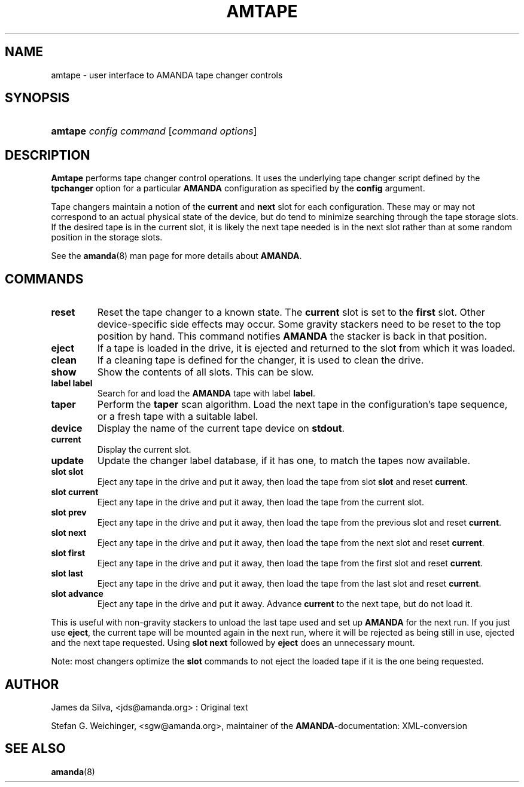 .\"Generated by db2man.xsl. Don't modify this, modify the source.
.de Sh \" Subsection
.br
.if t .Sp
.ne 5
.PP
\fB\\$1\fR
.PP
..
.de Sp \" Vertical space (when we can't use .PP)
.if t .sp .5v
.if n .sp
..
.de Ip \" List item
.br
.ie \\n(.$>=3 .ne \\$3
.el .ne 3
.IP "\\$1" \\$2
..
.TH "AMTAPE" 8 "" "" ""
.SH NAME
amtape \- user interface to AMANDA tape changer controls
.SH "SYNOPSIS"
.ad l
.hy 0
.HP 7
\fBamtape\fR \fIconfig\fR \fIcommand\fR [\fIcommand\fR\ \fIoptions\fR]
.ad
.hy

.SH "DESCRIPTION"

.PP
\fBAmtape\fR performs tape changer control operations\&. It uses the underlying tape changer script defined by the \fBtpchanger\fR option for a particular \fBAMANDA\fR configuration as specified by the \fBconfig\fR argument\&.

.PP
Tape changers maintain a notion of the \fBcurrent\fR and \fBnext\fR slot for each configuration\&. These may or may not correspond to an actual physical state of the device, but do tend to minimize searching through the tape storage slots\&. If the desired tape is in the current slot, it is likely the next tape needed is in the next slot rather than at some random position in the storage slots\&.

.PP
See the \fBamanda\fR(8) man page for more details about \fBAMANDA\fR\&.

.SH "COMMANDS"

.TP
\fBreset\fR
Reset the tape changer to a known state\&. The \fBcurrent\fR slot is set to the \fBfirst\fR slot\&. Other device\-specific side effects may occur\&. Some gravity stackers need to be reset to the top position by hand\&. This command notifies \fBAMANDA\fR the stacker is back in that position\&.

.TP
\fBeject\fR
If a tape is loaded in the drive, it is ejected and returned to the slot from which it was loaded\&.

.TP
\fBclean\fR
If a cleaning tape is defined for the changer, it is used to clean the drive\&.

.TP
\fBshow\fR
Show the contents of all slots\&. This can be slow\&.

.TP
\fBlabel\fR \fBlabel\fR
Search for and load the \fBAMANDA\fR tape with label \fBlabel\fR\&.

.TP
\fBtaper\fR
Perform the \fBtaper\fR scan algorithm\&. Load the next tape in the configuration's tape sequence, or a fresh tape with a suitable label\&.

.TP
\fBdevice\fR
Display the name of the current tape device on \fBstdout\fR\&.

.TP
\fBcurrent\fR
Display the current slot\&.

.TP
\fBupdate\fR
Update the changer label database, if it has one, to match the tapes now available\&.

.TP
\fBslot\fR \fBslot\fR
Eject any tape in the drive and put it away, then load the tape from slot \fBslot\fR and reset \fBcurrent\fR\&.

.TP
\fBslot current\fR
Eject any tape in the drive and put it away, then load the tape from the current slot\&.

.TP
\fBslot prev\fR
Eject any tape in the drive and put it away, then load the tape from the previous slot and reset \fBcurrent\fR\&.

.TP
\fBslot next\fR
Eject any tape in the drive and put it away, then load the tape from the next slot and reset \fBcurrent\fR\&.

.TP
\fBslot first\fR
Eject any tape in the drive and put it away, then load the tape from the first slot and reset \fBcurrent\fR\&.

.TP
\fBslot last\fR
Eject any tape in the drive and put it away, then load the tape from the last slot and reset \fBcurrent\fR\&.

.TP
\fBslot advance\fR
Eject any tape in the drive and put it away\&. Advance \fBcurrent\fR to the next tape, but do not load it\&.

.PP
This is useful with non\-gravity stackers to unload the last tape used and set up \fBAMANDA\fR for the next run\&. If you just use \fBeject\fR, the current tape will be mounted again in the next run, where it will be rejected as being still in use, ejected and the next tape requested\&. Using \fBslot next\fR followed by \fBeject\fR does an unnecessary mount\&.

.PP
Note: most changers optimize the \fBslot\fR commands to not eject the loaded tape if it is the one being requested\&.

.SH "AUTHOR"

.PP
James da Silva, <jds@amanda\&.org> : Original text

.PP
Stefan G\&. Weichinger, <sgw@amanda\&.org>, maintainer of the \fBAMANDA\fR\-documentation: XML\-conversion

.SH "SEE ALSO"

.PP
\fBamanda\fR(8)

